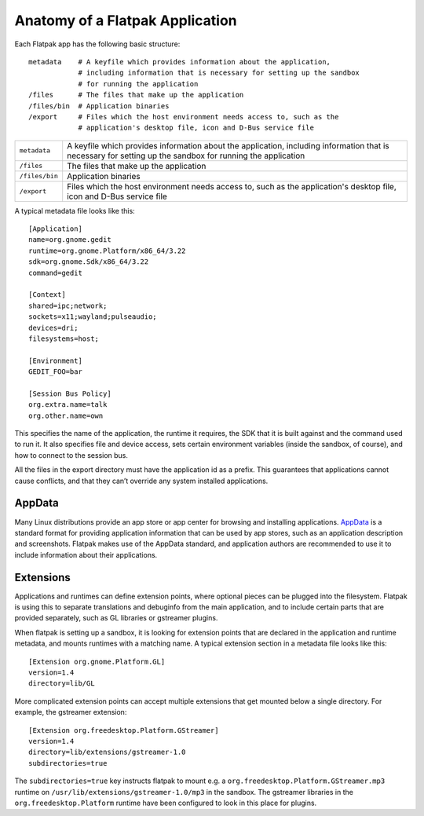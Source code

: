 Anatomy of a Flatpak Application
================================

Each Flatpak app has the following basic structure::

  metadata    # A keyfile which provides information about the application,
              # including information that is necessary for setting up the sandbox
              # for running the application
  /files      # The files that make up the application
  /files/bin  # Application binaries
  /export     # Files which the host environment needs access to, such as the
              # application's desktop file, icon and D-Bus service file

+----------------+-------------------------------------------------------------+
| ``metadata``   | A keyfile which provides information about the application, |
|                | including information that is necessary for setting up the  |
|                | sandbox for running the application                         |
+----------------+-------------------------------------------------------------+
| ``/files``     | The files that make up the application                      |
+----------------+-------------------------------------------------------------+
| ``/files/bin`` | Application binaries                                        |
+----------------+-------------------------------------------------------------+
| ``/export``    | Files which the host environment needs access to, such as   |
|                | the application's desktop file, icon and D-Bus service file |
+----------------+-------------------------------------------------------------+

A typical metadata file looks like this::

  [Application]
  name=org.gnome.gedit
  runtime=org.gnome.Platform/x86_64/3.22
  sdk=org.gnome.Sdk/x86_64/3.22
  command=gedit

  [Context]
  shared=ipc;network;
  sockets=x11;wayland;pulseaudio;
  devices=dri;
  filesystems=host;

  [Environment]
  GEDIT_FOO=bar

  [Session Bus Policy]
  org.extra.name=talk
  org.other.name=own

This specifies the name of the application, the runtime it requires, the SDK that it is built against and the command used to run it. It also specifies file and device access, sets certain environment variables (inside the sandbox, of course), and how to connect to the session bus.

All the files in the export directory must have the application id as a prefix. This guarantees that applications cannot cause conflicts, and that they can’t override any system installed applications.

AppData
-------

Many Linux distributions provide an app store or app center for browsing and installing applications. `AppData <https://www.freedesktop.org/software/appstream/docs/chap-Quickstart.html#sect-Quickstart-DesktopApps>`_ is a standard format for providing application information that can be used by app stores, such as an application description and screenshots. Flatpak makes use of the AppData standard, and application authors are recommended to use it to include information about their applications.

Extensions
----------

Applications and runtimes can define extension points, where optional pieces can be plugged into the filesystem. Flatpak is using this to separate translations and debuginfo from the main application, and to include certain parts that are provided separately, such as GL libraries or gstreamer plugins.

When flatpak is setting up a sandbox, it is looking for extension points that are declared in the application and runtime metadata, and mounts runtimes with a matching name. A typical extension section in a metadata file looks like this::

  [Extension org.gnome.Platform.GL]
  version=1.4
  directory=lib/GL

More complicated extension points can accept multiple extensions that get mounted below a single directory. For example, the gstreamer extension::

  [Extension org.freedesktop.Platform.GStreamer]
  version=1.4
  directory=lib/extensions/gstreamer-1.0
  subdirectories=true

The ``subdirectories=true`` key instructs flatpak to mount e.g. a ``org.freedesktop.Platform.GStreamer.mp3`` runtime on ``/usr/lib/extensions/gstreamer-1.0/mp3`` in the sandbox. The gstreamer libraries in the ``org.freedesktop.Platform`` runtime have been configured to look in this place for plugins.
